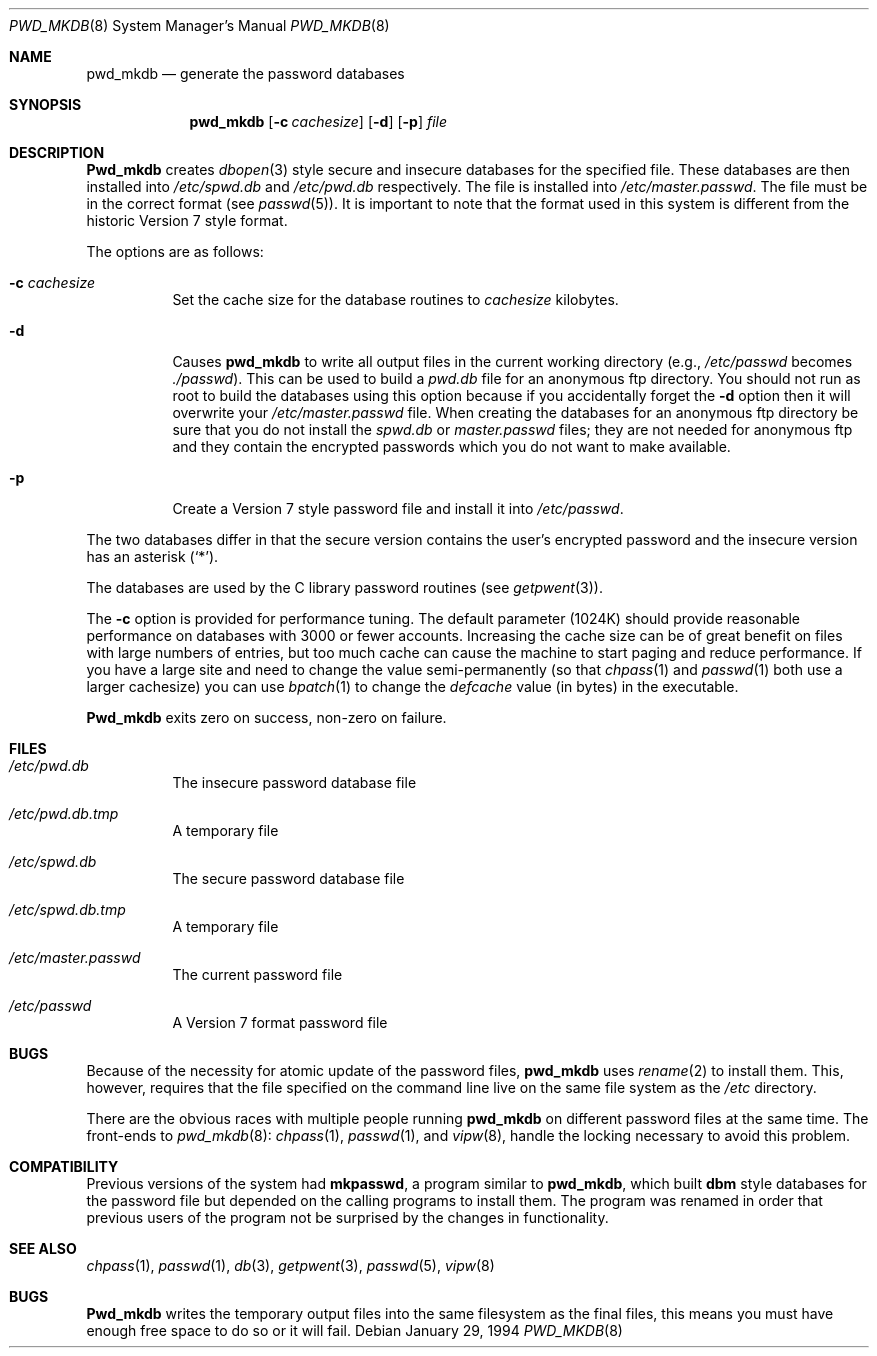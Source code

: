 .\"	BSDI $Id: pwd_mkdb.8,v 1.4 1994/02/01 20:06:01 sanders Exp $
.\"
.\" Copyright (c) 1991 The Regents of the University of California.
.\" All rights reserved.
.\"
.\" Redistribution and use in source and binary forms, with or without
.\" modification, are permitted provided that the following conditions
.\" are met:
.\" 1. Redistributions of source code must retain the above copyright
.\"    notice, this list of conditions and the following disclaimer.
.\" 2. Redistributions in binary form must reproduce the above copyright
.\"    notice, this list of conditions and the following disclaimer in the
.\"    documentation and/or other materials provided with the distribution.
.\" 3. All advertising materials mentioning features or use of this software
.\"    must display the following acknowledgement:
.\"	This product includes software developed by the University of
.\"	California, Berkeley and its contributors.
.\" 4. Neither the name of the University nor the names of its contributors
.\"    may be used to endorse or promote products derived from this software
.\"    without specific prior written permission.
.\"
.\" THIS SOFTWARE IS PROVIDED BY THE REGENTS AND CONTRIBUTORS ``AS IS'' AND
.\" ANY EXPRESS OR IMPLIED WARRANTIES, INCLUDING, BUT NOT LIMITED TO, THE
.\" IMPLIED WARRANTIES OF MERCHANTABILITY AND FITNESS FOR A PARTICULAR PURPOSE
.\" ARE DISCLAIMED.  IN NO EVENT SHALL THE REGENTS OR CONTRIBUTORS BE LIABLE
.\" FOR ANY DIRECT, INDIRECT, INCIDENTAL, SPECIAL, EXEMPLARY, OR CONSEQUENTIAL
.\" DAMAGES (INCLUDING, BUT NOT LIMITED TO, PROCUREMENT OF SUBSTITUTE GOODS
.\" OR SERVICES; LOSS OF USE, DATA, OR PROFITS; OR BUSINESS INTERRUPTION)
.\" HOWEVER CAUSED AND ON ANY THEORY OF LIABILITY, WHETHER IN CONTRACT, STRICT
.\" LIABILITY, OR TORT (INCLUDING NEGLIGENCE OR OTHERWISE) ARISING IN ANY WAY
.\" OUT OF THE USE OF THIS SOFTWARE, EVEN IF ADVISED OF THE POSSIBILITY OF
.\" SUCH DAMAGE.
.\"
.\"	@(#)pwd_mkdb.8	5.3 (Berkeley) 6/29/91
.\"
.Dd January 29, 1994
.Dt PWD_MKDB 8
.Os
.Sh NAME
.Nm pwd_mkdb
.Nd generate the password databases
.Sh SYNOPSIS
.Nm pwd_mkdb
.Op Fl c Ar cachesize
.Op Fl d
.Op Fl p
.Ar file
.Sh DESCRIPTION
.Nm Pwd_mkdb
creates
.Xr dbopen 3
style secure and insecure databases for the specified file.
These databases are then installed into
.Pa /etc/spwd.db
and
.Pa /etc/pwd.db
respectively.
The file is installed into
.Pa /etc/master.passwd .
The file must be in the correct format (see
.Xr passwd 5 ) .
It is important to note that the format used in this system is
different from the historic Version 7 style format.
.Pp
The options are as follows:
.Bl -tag -width Ds
.It Fl c Ar cachesize
Set the cache size for the database routines to 
.Ar cachesize
kilobytes.
.It Fl d
Causes
.Nm pwd_mkdb
to write all output files in the current working directory
(e.g.,
.Pa /etc/passwd
becomes
.Pa ./passwd ) .
This can be used to build a
.Pa pwd.db
file for an
anonymous ftp directory.  You should not run as root to build
the databases using this option because if you accidentally
forget the
.Fl d
option then it will overwrite your
.Pa /etc/master.passwd
file.  When creating the databases for an anonymous ftp directory be sure
that you do not install the
.Pa spwd.db
or
.Pa master.passwd
files; they are not needed for anonymous ftp and they contain
the encrypted passwords which you do not want to make available.
.It Fl p
Create a Version 7 style password file and install it into
.Pa /etc/passwd .
.El
.Pp
The two databases differ in that the secure version contains the user's 
encrypted password and the insecure version has an asterisk
.Pq Ql \&* .
.Pp
The databases are used by the C library password routines (see
.Xr getpwent 3 ) .
.Pp
The 
.Fl c
option is provided for performance tuning.  The default 
parameter (1024K) should provide reasonable performance on databases with 
3000 or fewer accounts.  Increasing the cache size can be of great 
benefit on files with large numbers of entries, but too much cache
can cause the machine to start paging and reduce performance.  If you
have a large site and need to change the value semi-permanently (so that
.Xr chpass 1
and
.Xr passwd 1
both use a larger cachesize)
you can use
.Xr bpatch 1
to change the
.Va defcache
value (in bytes) in the executable.
.Pp
.Nm Pwd_mkdb
exits zero on success, non-zero on failure.
.Sh FILES
.Bl -tag -width Ds
.It Pa /etc/pwd.db
The insecure password database file
.It Pa /etc/pwd.db.tmp
A temporary file
.It Pa /etc/spwd.db
The secure password database file
.It Pa /etc/spwd.db.tmp
A temporary file
.It Pa /etc/master.passwd
The current password file
.It Pa /etc/passwd
A Version 7 format password file
.El
.Sh BUGS
Because of the necessity for atomic update of the password files,
.Nm pwd_mkdb
uses
.Xr rename 2
to install them.
This, however, requires that the file specified on the command line live
on the same file system as the
.Pa /etc
directory.
.Pp
There are the obvious races with multiple people running
.Nm pwd_mkdb
on different password files at the same time.
The front-ends to 
.Xr pwd_mkdb 8 :
.Xr chpass 1 ,
.Xr passwd 1 ,
and
.Xr vipw 8 ,
handle the locking necessary to avoid this problem.
.Sh COMPATIBILITY
Previous versions of the system had
.Nm mkpasswd ,
a program similar to
.Nm pwd_mkdb ,
which built
.Nm dbm
style databases for the password file but depended on the calling programs
to install them.
The program was renamed in order that previous users of the program
not be surprised by the changes in functionality.
.Sh SEE ALSO
.Xr chpass 1 ,
.Xr passwd 1 ,
.Xr db 3 ,
.Xr getpwent 3 ,
.Xr passwd 5 ,
.Xr vipw 8
.Sh BUGS
.Nm Pwd_mkdb
writes the temporary output files into the same filesystem as the
final files, this means you must have enough free space to do so
or it will fail.
